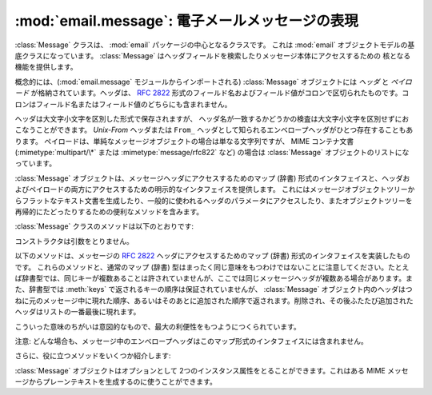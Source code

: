 :mod:`email.message`: 電子メールメッセージの表現
------------------------------------------------

.. module:: email.message
   :synopsis: 電子メールのメッセージを表現する基底クラス


:class:`Message` クラスは、 :mod:`email` パッケージの中心となるクラスです。
これは :mod:`email` オブジェクトモデルの基底クラスになっています。
:class:`Message` はヘッダフィールドを検索したりメッセージ本体にアクセスするための
核となる機能を提供します。

概念的には、(:mod:`email.message` モジュールからインポートされる)
:class:`Message` オブジェクトには *ヘッダ* と *ペイロード* が\
格納されています。ヘッダは、 :rfc:`2822` 形式のフィールド名およびフィールド値が\
コロンで区切られたものです。コロンはフィールド名またはフィールド値の\
どちらにも含まれません。

ヘッダは大文字小文字を区別した形式で保存されますが、
ヘッダ名が一致するかどうかの検査は大文字小文字を区別せずにおこなうことができます。
*Unix-From* ヘッダまたは ``From_`` ヘッダとして知られる\
エンベロープヘッダがひとつ存在することもあります。
ペイロードは、単純なメッセージオブジェクトの場合は単なる文字列ですが、
MIME コンテナ文書 (:mimetype:`multipart/\*` または
:mimetype:`message/rfc822` など) の場合は :class:`Message` オブジェクトの\
リストになっています。

:class:`Message` オブジェクトは、メッセージヘッダにアクセスするための\
マップ (辞書) 形式のインタフェイスと、ヘッダおよびペイロードの両方に\
アクセスするための明示的なインタフェイスを提供します。
これにはメッセージオブジェクトツリーからフラットなテキスト文書を\
生成したり、一般的に使われるヘッダのパラメータにアクセスしたり、また\
オブジェクトツリーを再帰的にたどったりするための便利なメソッドを含みます。

:class:`Message` クラスのメソッドは以下のとおりです:


.. class:: Message()

   コンストラクタは引数をとりません。


   .. method:: as_string([unixfrom])

      メッセージ全体をフラットな文字列として返します。オプション *unixfrom* が
      ``True`` の場合、返される文字列にはエンベロープヘッダも含まれます。
      *unixfrom* のデフォルトは ``False`` です。
      もし、文字列への変換を完全に行うためにデフォルト値を埋める必要がある場合、
      メッセージのフラット化は :class:`Message` の変更を引き起こす可能性があります
      (例えば、MIME の境界が生成される、変更される等)。

      このメソッドは手軽に利用する事ができますが、必ずしも期待通りにメッセージを\
      フォーマットするとは限りません。たとえば、これはデフォルトでは ``From`` で\
      始まる行を変更してしまいます。以下の例のように :class:`~email.generator.Generator`
      のインスタンスを生成して :meth:`flatten` メソッドを直接呼び出せば\
      より柔軟な処理を行う事ができます。 ::

         from cStringIO import StringIO
      	 from email.generator import Generator
      	 fp = StringIO()
      	 g = Generator(fp, mangle_from_=False, maxheaderlen=60)
      	 g.flatten(msg)
      	 text = fp.getvalue()


   .. method:: __str__()

      :meth:`as_string(unixfrom=True)` と同じです。


   .. method:: is_multipart()

      メッセージのペイロードが子 :class:`Message` オブジェクトからなる\
      リストであれば ``True`` を返し、そうでなければ ``False``
      を返します。 :meth:`is_multipart` が False を返した場合は、ペイロードは\
      文字列オブジェクトである必要があります。


   .. method:: set_unixfrom(unixfrom)

      メッセージのエンベロープヘッダを *unixfrom* に設定します。
      これは文字列である必要があります。


   .. method:: get_unixfrom()

      メッセージのエンベロープヘッダを返します。
      エンベロープヘッダが設定されていない場合は ``None`` が返されます。


   .. method:: attach(payload)

      与えられた *payload* を現在のペイロードに追加します。
      この時点でのペイロードは ``None`` か、あるいは :class:`Message`
      オブジェクトのリストである必要があります。
      このメソッドの実行後、ペイロードは必ず :class:`Message`
      オブジェクトのリストになります。ペイロードに\
      スカラーオブジェクト (文字列など) を格納したい場合は、かわりに :meth:`set_payload`
      を使ってください。


   .. method:: get_payload([i[, decode]])

      現在のペイロードへの参照を返します。これは :meth:`is_multipart` が
      ``True`` の場合 :class:`Message` オブジェクトのリストになり、
      :meth:`is_multipart` が ``False`` の場合は文字列になります。
      ペイロードがリストの場合、
      リストを変更することはそのメッセージのペイロードを変更することになります。

      オプション引数の *i* がある場合、
      :meth:`is_multipart` が ``True`` ならば :meth:`get_payload` は\
      ペイロード中で 0 から数えて *i* 番目の要素を返します。
      *i* が 0 より小さい場合、あるいはペイロードの個数以上の場合は
      :exc:`IndexError` が発生します。
      ペイロードが文字列 (つまり :meth:`is_multipart` が ``False``)
      にもかかわらず *i* が与えられたときは :exc:`TypeError` が発生します。

      オプションの *decode* はそのペイロードが
      :mailheader:`Content-Transfer-Encoding` ヘッダに従って\
      デコードされるべきかどうかを指示するフラグです。
      この値が ``True`` でメッセージが multipart ではない場合、
      ペイロードはこのヘッダの値が ``quoted-printable`` または ``base64``
      のときにかぎりデコードされます。これ以外のエンコーディングが\
      使われている場合、 :mailheader:`Content-Transfer-Encoding` ヘッダが\
      ない場合、あるいは曖昧なbase64データが含まれる場合は、ペイロードはそのまま
      (デコードされずに) 返されます。もしメッセージが multipart で
      *decode* フラグが ``True`` の場合は ``None`` が返されます。
      *decode* のデフォルト値は ``False`` です。


   .. method:: set_payload(payload[, charset])

      メッセージ全体のオブジェクトのペイロードを *payload* に設定します。
      ペイロードの形式をととのえるのは呼び出し側の責任です。オプションの
      *charset* はメッセージのデフォルト文字セットを設定します。
      詳しくは :meth:`set_charset` を参照してください。

      .. versionchanged:: 2.2.2
         *charset* 引数の追加.


   .. method:: set_charset(charset)

      ペイロードの文字セットを *charset* に変更します。
      ここには :class:`~email.charset.Charset` インスタンス (:mod:`email.charset` 参照)、
      文字セット名をあらわす文字列、あるいは ``None`` のいずれかが指定できます。
      文字列を指定した場合、これは :class:`~email.charset.Charset` インスタンスに変換されます。
      *charset* が ``None`` の場合、 ``charset`` パラメータは
      :mailheader:`Content-Type` ヘッダから除去されます
      (それ以外にメッセージの変形は行われません)。
      これ以外のものを文字セットとして指定した場合、 :exc:`TypeError`
      が発生します。

      :mailheader:`MIME-Version` ヘッダが存在しなければ、追加されます。
      :mailheader:`Content-Type` ヘッダが存在しなければ、
      :mimetype:`text/plain` を値として追加されます。
      :mailheader:`Content-Type` が存在していてもいなくても、
      ``charset`` パラメタは *charset.output_charset* に設定されます。
      *charset.input_charset* と *charset.output_charset* が異なるなら、
      ペイロードは *output_charset* に再エンコードされます。
      :mailheader:`Content-Transfer-Encoding` ヘッダが存在しなければ、
      ペイロードは、必要なら指定された :class:`~email.charset.Charset` 
      を使って transfer エンコードされ、適切な値のヘッダが追加されます。
      :mailheader:`Content-Transfer-Encoding` ヘッダがすでに存在すれば、
      ペイロードはすでにその :mailheader:`Content-Transfer-Encoding` によって
      正しくエンコードされたものと見なされ、変形されません。

      ここでいうメッセージとは、unicode 文字列か *charset.input_charset* でエンコードされた
      ペイロードを持つ :mimetype:`text/\*` 形式のものを仮定しています。これは、もし必要とあらば\
      プレーンテキスト形式を変換するさいに *charset.output_charset* の
      トランスファーエンコードに変換されます。MIME ヘッダ (:mailheader:`MIME-Version`,
      :mailheader:`Content-Type`,
      :mailheader:`Content-Transfer-Encoding`) は必要に応じて追加されます。

      .. versionadded:: 2.2.2


   .. method:: get_charset()

      そのメッセージ中のペイロードの :class:`~email.charset.Charset` インスタンスを返します。

      .. versionadded:: 2.2.2

   以下のメソッドは、メッセージの :rfc:`2822` ヘッダにアクセスするための\
   マップ (辞書) 形式のインタフェイスを実装したものです。
   これらのメソッドと、通常のマップ (辞書) 型はまったく同じ意味をもつわけでは\
   ないことに注意してください。たとえば辞書型では、同じキーが複数あることは\
   許されていませんが、ここでは同じメッセージヘッダが複数ある場合があります。\
   また、辞書型では :meth:`keys` で返されるキーの順序は保証されていませんが、
   :class:`Message` オブジェクト内のヘッダはつねに元のメッセージ中に\
   現れた順序、あるいはそのあとに追加された順序で返されます。削除され、その後\
   ふたたび追加されたヘッダはリストの一番最後に現れます。

   こういった意味のちがいは意図的なもので、最大の利便性をもつようにつくられています。

   注意: どんな場合も、メッセージ中のエンベロープヘッダはこのマップ形式の\
   インタフェイスには含まれません。


   .. method:: __len__()

      複製されたものもふくめてヘッダ数の合計を返します。


   .. method:: __contains__(name)

      メッセージオブジェクトが *name* という名前のフィールドを持っていれば
      true を返します。この検査では名前の大文字小文字は区別されません。
      *name* は最後にコロンをふくんでいてはいけません。このメソッドは以下のように
      ``in`` 演算子で使われます::

         if 'message-id' in myMessage:
             print 'Message-ID:', myMessage['message-id']


   .. method:: __getitem__(name)

      指定された名前のヘッダフィールドの値を返します。
      *name* は最後にコロンをふくんでいてはいけません。そのヘッダがない場合は ``None``
      が返され、 :exc:`KeyError` 例外は発生しません。

      注意: 指定された名前のフィールドがメッセージのヘッダに2回以上現れている場合、
      どちらの値が返されるかは未定義です。ヘッダに存在するフィールドの値をすべて\
      取り出したい場合は :meth:`get_all` メソッドを使ってください。


   .. method:: __setitem__(name, val)

      メッセージヘッダに *name* という名前の *val* という値をもつ\
      フィールドをあらたに追加します。このフィールドは現在メッセージに\
      存在するフィールドのいちばん後に追加されます。

      注意: このメソッドでは、すでに同一の名前で存在するフィールドは\
      上書き *されません* 。もしメッセージが名前 *name* をもつ\
      フィールドをひとつしか持たないようにしたければ、最初にそれを除去してください。
      たとえば::

         del msg['subject']
      	 msg['subject'] = 'PythonPythonPython!'


   .. method:: __delitem__(name)

      メッセージのヘッダから、 *name* という名前をもつフィールドをすべて除去します。
      たとえこの名前をもつヘッダが存在していなくても例外は発生しません。


   .. method:: has_key(name)

      メッセージが *name* という名前をもつヘッダフィールドを持っていれば真を、\
      そうでなければ偽を返します。


   .. method:: keys()

      メッセージ中にあるすべてのヘッダのフィールド名のリストを返します。


   .. method:: values()

      メッセージ中にあるすべてのフィールドの値のリストを返します。


   .. method:: items()

      メッセージ中にあるすべてのヘッダのフィールド名とその値を
      2-タプルのリストとして返します。


   .. method:: get(name[, failobj])

      指定された名前をもつフィールドの値を返します。
      これは指定された名前がないときにオプション引数の *failobj*
      (デフォルトでは ``None``) を返すことをのぞけば、
      :meth:`__getitem__` と同じです。

   さらに、役に立つメソッドをいくつか紹介します:


   .. method:: get_all(name[, failobj])

      *name* の名前をもつフィールドのすべての値からなるリストを返します。
      該当する名前のヘッダがメッセージ中に含まれていない場合は *failobj*
      (デフォルトでは ``None``) が返されます。


   .. method:: add_header(_name, _value, **_params)

      拡張ヘッダ設定。このメソッドは :meth:`__setitem__` と似ていますが、
      追加のヘッダ・パラメータをキーワード引数で指定できるところが違っています。
      *_name* に追加するヘッダフィールドを、 *_value* にそのヘッダの
      *最初の* 値を渡します。

      キーワード引数辞書 *_params* の各項目ごとに、
      そのキーがパラメータ名として扱われ、キー名にふくまれる\
      アンダースコアはハイフンに置換されます
      (なぜならハイフンは通常の Python 識別子としては使えないからです)。
      ふつう、パラメータの値が ``None`` 以外のときは、
      ``key="value"`` の形で追加されます。
      パラメータの値が ``None`` のときはキーのみが追加されます。
      値が非 ASCII 文字を含むなら、それは ``(CHARSET, LANGUAGE, VALUE)`` の
      形式の 3 タプルでなくてはなりません。
      ここで ``CHARSET`` はその値をエンコードするのに使われる文字セットを
      指名する文字列で、 ``LANGUAGE`` は通常 ``None`` か空文字列にでき
      (その他の可能性は :RFC:`2231` を参照してください)、 ``VALUE`` は
      非 ASCII コードポイントを含む文字列値です。
      

      例を示しましょう::

         msg.add_header('Content-Disposition', 'attachment', filename='bud.gif')

      こうするとヘッダには以下のように追加されます。 ::

         Content-Disposition: attachment; filename="bud.gif"

      非 ASCII 文字を使った例::

         msg.add_header('Content-Disposition', 'attachment',
                        filename=('iso-8859-1', '', 'Fußballer.ppt'))

      は、以下のようになります::

         Content-Disposition: attachment; filename*="iso-8859-1''Fu%DFballer.ppt"


   .. method:: replace_header(_name, _value)

      ヘッダの置換。
      *_name* と一致するヘッダで最初に見つかったものを置き換えます。
      このときヘッダの順序とフィールド名の大文字小文字は保存されます。
      一致するヘッダがない場合、 :exc:`KeyError` が発生します。

      .. versionadded:: 2.2.2


   .. method:: get_content_type()

      そのメッセージの content-type を返します。
      返された文字列は強制的に小文字で :mimetype:`maintype/subtype`
      の形式に変換されます。
      メッセージ中に :mailheader:`Content-Type` ヘッダがない場合、
      デフォルトの content-type は :meth:`get_default_type`
      が返す値によって与えられます。 :rfc:`2045` によればメッセージはつねにデフォルトの
      content-type をもっているので、 :meth:`get_content_type`
      はつねになんらかの値を返すはずです。

      :rfc:`2045` はメッセージのデフォルト content-type を、
      それが :mimetype:`multipart/digest`
      コンテナに現れているとき以外は :mimetype:`text/plain` に規定しています。
      あるメッセージが
      :mimetype:`multipart/digest` コンテナ中にある場合、その content-type は
      :mimetype:`message/rfc822` になります。
      もし :mailheader:`Content-Type` ヘッダが適切でない
      content-type 書式だった場合、 :rfc:`2045` はそれのデフォルトを
      :mimetype:`text/plain` として扱うよう定めています。

      .. versionadded:: 2.2.2


   .. method:: Message.get_content_maintype()

      そのメッセージの主 content-type を返します。
      これは :meth:`get_content_type` によって返される文字列の
      :mimetype:`maintype` 部分です。

      .. versionadded:: 2.2.2


   .. method:: Message.get_content_subtype()

      そのメッセージの副 content-type (sub content-type、subtype) を返します。
      これは :meth:`get_content_type` によって返される文字列の
      :mimetype:`subtype` 部分です。

      .. versionadded:: 2.2.2


   .. method:: get_default_type()

      デフォルトの content-type を返します。
      ほどんどのメッセージではデフォルトの content-type は
      :mimetype:`text/plain` ですが、メッセージが :mimetype:`multipart/digest`
      コンテナに含まれているときだけ例外的に :mimetype:`message/rfc822` になります。

      .. versionadded:: 2.2.2


   .. method:: set_default_type(ctype)

      デフォルトの content-type を設定します。
      *ctype* は :mimetype:`text/plain` あるいは
      :mimetype:`message/rfc822` である必要がありますが、強制ではありません。
      デフォルトの content-type はヘッダの
      :mailheader:`Content-Type` には格納されません。

      .. versionadded:: 2.2.2


   .. method:: get_params([failobj[, header[, unquote]]])

      メッセージの :mailheader:`Content-Type` パラメータをリストとして返します。
      返されるリストはキー/値の組からなる2要素タプルが連なったものであり、
      これらは ``'='`` 記号で分離されています。
      ``'='`` の左側はキーになり、右側は値になります。パラメータ中に
      ``'='`` がなかった場合、値の部分は空文字列になり、そうでなければその値は
      :meth:`get_param` で説明されている形式になります。
      また、オプション引数 *unquote* が ``True`` (デフォルト) である場合、
      この値は unquote されます。

      オプション引数 *failobj* は、 :mailheader:`Content-Type` ヘッダが\
      存在しなかった場合に返すオブジェクトです。オプション引数
      *header* には :mailheader:`Content-Type` のかわりに検索すべきヘッダを\
      指定します。

      .. versionchanged:: 2.2.2
         *unquote* が追加されました.


   .. method:: get_param(param[, failobj[, header[, unquote]]])

      メッセージの :mailheader:`Content-Type` ヘッダ中のパラメータ *param* を\
      文字列として返します。そのメッセージ中に
      :mailheader:`Content-Type` ヘッダが存在しなかった場合、
      *failobj*  (デフォルトは ``None``) が返されます。

      オプション引数 *header* が与えられた場合、 :mailheader:`Content-Type`
      のかわりにそのヘッダが使用されます。

      パラメータのキー比較は常に大文字小文字を区別しません。
      返り値は文字列か 3 要素のタプルで、タプルになるのはパラメータが :rfc:`2231`
      エンコードされている場合です。3 要素タプルの場合、各要素の値は
      ``(CHARSET, LANGUAGE, VALUE)`` の形式になっています。
      ``CHARSET`` と ``LAGUAGE`` は ``None`` になることがあり、
      その場合 ``VALUE`` は ``us-ascii`` 文字セットでエンコードされているとみなさねば\
      ならないので注意してください。普段は ``LANGUAGE`` を無視できます。

      この関数を使うアプリケーションが、パラメータが :rfc:`2231` 形式で\
      エンコードされているかどうかを気にしないのであれば、
      :func:`email.utils.collapse_rfc2231_value` に
      :meth:`get_param` の返り値を渡して呼び出すことで、
      このパラメータをひとつにまとめることができます。
      この値がタプルならばこの関数は適切にデコードされた Unicode 文字列を返し、
      そうでない場合は unquote された元の文字列を返します。たとえば::

         rawparam = msg.get_param('foo')
         param = email.utils.collapse_rfc2231_value(rawparam)

      いずれの場合もパラメータの値は (文字列であれ3要素タプルの ``VALUE`` 項目であれ)
      つねに unquote されます。ただし、
      *unquote* が ``False`` に指定されている場合は unquote されません。

      .. versionchanged:: 2.2.2
         *unquote* 引数の追加、3要素タプルが返り値になる可能性あり。


   .. method:: set_param(param, value[, header[, requote[, charset[, language]]]])

      :mailheader:`Content-Type` ヘッダ中のパラメータを設定します。
      指定されたパラメータがヘッダ中にすでに存在する場合、その値は
      *value* に置き換えられます。
      :mailheader:`Content-Type` ヘッダがまだこのメッセージ中に存在していない場合、
      :rfc:`2045` にしたがいこの値には :mimetype:`text/plain`
      が設定され、新しいパラメータ値が末尾に追加されます。

      オプション引数 *header* が与えられた場合、
      :mailheader:`Content-Type` のかわりにそのヘッダが使用されます。オプション引数
      *unquote* が ``False`` でない限り、
      この値は unquote されます (デフォルトは ``True``)。

      オプション引数 *charset* が与えられると、
      そのパラメータは :rfc:`2231` に従ってエンコードされます。オプション引数
      *language* は RFC 2231 の言語を指定しますが、
      デフォルトではこれは空文字列となります。 *charset* と *language*
      はどちらも文字列である必要があります。

      .. versionadded:: 2.2.2


   .. method:: del_param(param[, header[, requote]])

      指定されたパラメータを :mailheader:`Content-Type` ヘッダ中から完全に\
      とりのぞきます。ヘッダはそのパラメータと値がない状態に書き換えられます。
      *requote* が ``False`` でない限り (デフォルトでは
      ``True`` です)、すべての値は必要に応じて quote されます。
      オプション変数 *header* が与えられた場合、
      :mailheader:`Content-Type` のかわりにそのヘッダが使用されます。

      .. versionadded:: 2.2.2


   .. method:: set_type(type[, header][, requote])

      :mailheader:`Content-Type` ヘッダの maintype と subtype を設定します。
      *type* は :mimetype:`maintype/subtype` という形の文字列でなければなりません。
      それ以外の場合は :exc:`ValueError` が発生します。

      このメソッドは :mailheader:`Content-Type` ヘッダを置き換えますが、
      すべてのパラメータはそのままにします。
      *requote* が ``False`` の場合、
      これはすでに存在するヘッダを quote せず放置しますが、そうでない場合は\
      自動的に quote します (デフォルト動作)。

      オプション変数 *header* が与えられた場合、
      :mailheader:`Content-Type` のかわりにそのヘッダが使用されます。
      :mailheader:`Content-Type` ヘッダが設定される場合には、
      :mailheader:`MIME-Version` ヘッダも同時に付加されます。

      .. versionadded:: 2.2.2


   .. method:: get_filename([failobj])

      そのメッセージ中の :mailheader:`Content-Disposition` ヘッダにある、
      ``filename`` パラメータの値を返します。
      目的のヘッダに ``filename`` パラメータがない場合には
      :mailheader:`Content-Type` ヘッダにある ``name``
      パラメータを探します。
      それも無い場合またはヘッダが無い場合には *failobj* が返されます。
      返される文字列はつねに :meth:`email.utils.unquote` によって unquote されます。


   .. method:: get_boundary([failobj])

      そのメッセージ中の :mailheader:`Content-Type` ヘッダにある、
      ``boundary`` パラメータの値を返します。
      目的のヘッダが欠けていたり、 ``boundary`` パラメータがない場合には
      *failobj* が返されます。
      返される文字列はつねに :meth:`email.utils.unquote` によって unquote されます。


   .. method:: set_boundary(boundary)

      メッセージ中の :mailheader:`Content-Type` ヘッダにある、 ``boundary``
      パラメータに値を設定します。
      :meth:`set_boundary` は必要に応じて *boundary* を quote します。
      そのメッセージが :mailheader:`Content-Type` ヘッダを含んでいない場合、
      :exc:`HeaderParseError` が発生します。

      注意: このメソッドを使うのは、古い :mailheader:`Content-Type` ヘッダを\
      削除して新しい boundary をもったヘッダを :meth:`add_header` で\
      足すのとは少し違います。 :meth:`set_boundary` は一連のヘッダ中での
      :mailheader:`Content-Type` ヘッダの位置を保つからです。しかし、これは元の
      :mailheader:`Content-Type` ヘッダ中に存在していた\
      連続する行の順番までは *保ちません* 。


   .. method:: get_content_charset([failobj])

      そのメッセージ中の :mailheader:`Content-Type` ヘッダにある、 ``charset``
      パラメータの値を返します。値はすべて小文字に変換されます。
      メッセージ中に :mailheader:`Content-Type` がなかったり、このヘッダ中に
      ``boundary`` パラメータがない場合には *failobj* が返されます。

      注意: これは :meth:`get_charset` メソッドとは異なります。
      こちらのほうは文字列のかわりに、そのメッセージボディのデフォルト\
      エンコーディングの :class:`~email.charset.Charset` インスタンスを返します。

      .. versionadded:: 2.2.2


   .. method:: get_charsets([failobj])

      メッセージ中に含まれる文字セットの名前をすべてリストにして返します。
      そのメッセージが :mimetype:`multipart` である場合、返されるリストの\
      各要素がそれぞれの subpart のペイロードに対応します。それ以外の場合、
      これは長さ 1 のリストを返します。

      リスト中の各要素は文字列であり、これは対応する subpart 中の\
      それぞれの :mailheader:`Content-Type` ヘッダにある
      ``charset`` の値です。しかし、その subpart が
      :mailheader:`Content-Type` をもってないか、
      ``charset`` がないか、あるいは MIME maintype が :mimetype:`text` でない\
      いずれかの場合には、リストの要素として *failobj* が返されます。


   .. method:: walk()

      :meth:`walk` メソッドは多目的のジェネレータで、
      これはあるメッセージオブジェクトツリー中のすべての part および subpart を\
      わたり歩くのに使えます。順序は深さ優先です。おそらく典型的な用法は、
      :meth:`walk` を ``for`` ループ中でのイテレータとして\
      使うことでしょう。ループを一回まわるごとに、次の subpart が返されるのです。

      以下の例は、 multipart メッセージのすべての part において、
      その MIME タイプを表示していくものです。 ::

         >>> for part in msg.walk():
      	 ...     print part.get_content_type()
      	 multipart/report
      	 text/plain
      	 message/delivery-status
      	 text/plain
      	 text/plain
      	 message/rfc822

   .. versionchanged:: 2.5
      以前の非推奨メソッド :meth:`get_type` 、 :meth:`get_main_type` 、
      :meth:`get_subtype` は削除されました。

   :class:`Message` オブジェクトはオプションとして 2つのインスタンス属性を\
   とることができます。これはある MIME メッセージからプレーンテキストを\
   生成するのに使うことができます。


   .. attribute:: preamble

      MIME ドキュメントの形式では、
      ヘッダ直後にくる空行と最初の multipart 境界をあらわす文字列のあいだに\
      いくらかのテキスト (訳注: preamble, 序文) を埋めこむことを許しています。
      このテキストは標準的な MIME の範疇からはみ出しているので、 MIME
      形式を認識するメールソフトからこれらは通常まったく見えません。
      しかしメッセージのテキストを生で見る場合、あるいはメッセージを MIME
      対応していないメールソフトで見る場合、このテキストは目に見えることになります。

      *preamble* 属性は MIME ドキュメントに加えるこの最初の MIME
      範囲外テキストを含んでいます。 :class:`~email.parser.Parser`
      があるテキストをヘッダ以降に発見したが、それはまだ最初の MIME
      境界文字列が現れる前だった場合、パーザはそのテキストをメッセージの *preamble*
      属性に格納します。 :class:`Generator` がある MIME メッセージから\
      プレーンテキスト形式を生成するとき、これはそのテキストをヘッダと最初の MIME
      境界の間に挿入します。詳細は :mod:`email.parser` および
      :mod:`email.Generator` を参照してください。

      注意: そのメッセージに preamble がない場合、
      *preamble* 属性には ``None`` が格納されます。


   .. attribute:: epilogue

      *epilogue* 属性はメッセージの最後の MIME 境界文字列から\
      メッセージ末尾までのテキストを含むもので、それ以外は *preamble*
      属性と同じです。

      .. versionchanged:: 2.5
         :class:`Generator` でファイル終端に改行を出力するため、
      	 epilogue に空文字列を設定する必要はなくなりました。


   .. attribute:: defects

      *defects* 属性はメッセージを解析する途中で検出されたすべての問題点
      (defect、障害) のリストを保持しています。解析中に発見されうる障害に\
      ついてのより詳細な説明は :mod:`email.errors` を参照してください。

      .. versionadded:: 2.4

